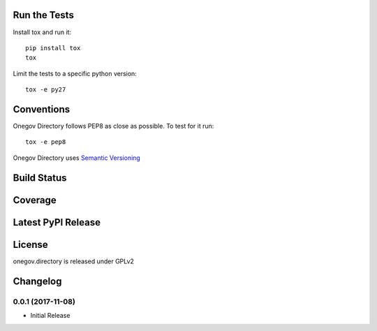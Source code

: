 

Run the Tests
-------------

Install tox and run it::

    pip install tox
    tox

Limit the tests to a specific python version::

    tox -e py27

Conventions
-----------

Onegov Directory follows PEP8 as close as possible. To test for it run::

    tox -e pep8

Onegov Directory uses `Semantic Versioning <http://semver.org/>`_

Build Status
------------

.. image:: https://travis-ci.org/OneGov/onegov.directory.png
  :target: https://travis-ci.org/OneGov/onegov.directory
  :alt: Build Status

Coverage
--------

.. image:: https://coveralls.io/repos/OneGov/onegov.directory/badge.png?branch=master
  :target: https://coveralls.io/r/OneGov/onegov.directory?branch=master
  :alt: Project Coverage

Latest PyPI Release
-------------------

.. image:: https://badge.fury.io/py/onegov.directory.svg
    :target: https://badge.fury.io/py/onegov.directory
    :alt: Latest PyPI Release

License
-------
onegov.directory is released under GPLv2

Changelog
---------

0.0.1 (2017-11-08)
~~~~~~~~~~~~~~~~~~~~~

- Initial Release



